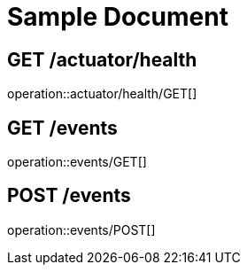 = Sample Document

== GET /actuator/health

operation::actuator/health/GET[]

== GET /events

operation::events/GET[]

== POST /events

operation::events/POST[]